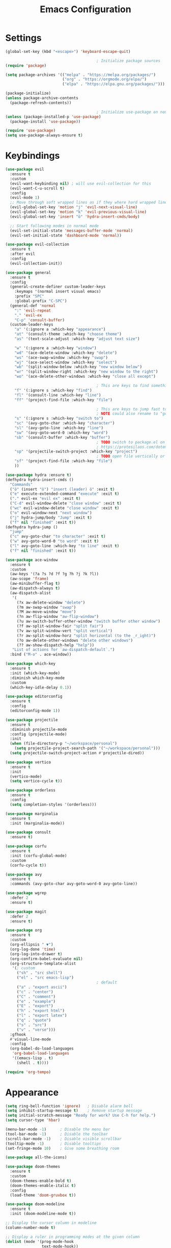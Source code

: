 #+title: Emacs Configuration
#+PROPERTY: header-args :tangle ./tangeled/init.el :mkdirp yes

* Settings

  #+begin_src emacs-lisp
    (global-set-key (kbd "<escape>") 'keyboard-escape-quit)

                                            ; Initialize package sources
    (require 'package)

    (setq package-archives '(("melpa" . "https://melpa.org/packages/")
                             ("org" . "https://orgmode.org/elpa/")
                             ("elpa" . "https://elpa.gnu.org/packages/")))

    (package-initialize)
    (unless package-archive-contents
      (package-refresh-contents))

                                            ; Initialize use-package on non-Linux platforms
    (unless (package-installed-p 'use-package)
      (package-install 'use-package))

    (require 'use-package)
    (setq use-package-always-ensure t)
  #+end_src

* Keybindings

  #+begin_src emacs-lisp
    (use-package evil
      :ensure t
      :custom
      (evil-want-keybinding nil) ; will use evil-collection for this
      (evil-want-C-u-scroll t)
      :config
      (evil-mode 1)
      ;; Move through soft wrapped lines as if they where hard wrapped lines
      (evil-global-set-key 'motion "j" 'evil-next-visual-line)
      (evil-global-set-key 'motion "k" 'evil-previous-visual-line)
      (evil-global-set-key 'insert "ö" 'hydra-insert-cmds/body)

      ;; Start following modes in normal mode
      (evil-set-initial-state 'messages-buffer-mode 'normal)
      (evil-set-initial-state 'dashboard-mode 'normal))

    (use-package evil-collection
      :ensure t
      :after evil
      :config
      (evil-collection-init))

    (use-package general
      :ensure t
      :config
      (general-create-definer custom-leader-keys
        :keymaps '(normal insert visual emacs)
        :prefix "SPC"
        :global-prefix "C-SPC")
      (general-def 'normal
        ":" 'evil-repeat
        "." 'evil-ex
        "C-p" 'consult-buffer)
      (custom-leader-keys
        "a" '(:ignore a :which-key "appearance")
        "at" '(consult-theme :which-key "choose theme")
        "as" '(text-scale-adjust :which-key "adjust text size")

        "w" '(:ignore a :which-key "window")
        "wd" '(ace-delete-window :which-key "delete")
        "ws" '(ace-swap-window :which-key "swap")
        "wj" '(ace-select-window :which-key "select")
        "wb" '(split-window-below :which-key "new window below")
        "wr" '(split-window-right :which-key "new window to the right")
        "wo" '(ace-delete-other-windows :which-key "close all except")

                                            ; This are keys to find something (with an UNKOWN location)
        "f" '(:ignore s :which-key "find")
        "fl" '(consult-line :which-key "line")
        "ff" '(project-find-file :which-key "file")

                                            ; This are keys to jump fast to some KNOWN location
                                            ; NOTE could also rename to "go to"
        "s" '(:ignore s :which-key "switch to")
        "sc" '(avy-goto-char :which-key "character")
        "sl" '(avy-goto-line :which-key "line")
        "sw" '(avy-goto-word-0 :which-key "word")
        "sb" '(consult-buffer :which-key "buffer")
                                            ; TODO switch to package.el on emacs 28. See following link for reference:
                                            ; https://protesilaos.com/dotemacs/#h:7862f39e-aed0-4d02-9f1e-60c4601a9734
        "sp" '(projectile-switch-project :which-key "project")
                                            ; TODO open file vertically or horicontally
        "sf" '(project-find-file :which-key "file")
        ))

    (use-package hydra :ensure t)
    (defhydra hydra-insert-cmds ()
      "Commands"
      ("ö" (insert "ö") "insert (leader) ö" :exit t)
      ("e" execute-extended-command "execute" :exit t)
      ("." evil-ex "evil ex" :exit t)
      ("C-d" evil-window-delete "close window" :exit t)
      ("wc" evil-window-delete "close window" :exit t)
      ("o" evil-window-next "next window")
      ("j" hydra-jump/body "Jump" :exit t)
      ("f" nil "finished" :exit t))
    (defhydra hydra-jump ()
      "jump"
      ("c" avy-goto-char "to character" :exit t)
      ("w" avy-goto-word-0 "to word" :exit t)
      ("l" avy-goto-line :which-key "to line" :exit t)
      ("f" nil "finished" :exit t))

    (use-package ace-window
      :ensure t
      :custom
      (aw-keys '(?a ?s ?d ?f ?g ?h ?j ?k ?l))
      (aw-scope 'frame)
      (aw-minibuffer-flag t)
      (aw-dispatch-always t)
      (aw-dispatch-alist
       '(
         (?x aw-delete-window "delete")
         (?m aw-swap-window "swap")
         (?M aw-move-window "move")
         (?n aw-flip-window "aw-flip-window")
         (?u aw-switch-buffer-other-window "switch buffer other window")
         (?f aw-split-window-fair "split fair")
         (?v aw-split-window-vert "split vertical")
         (?r aw-split-window-horz "split horizontal (to the _r_ight)")
         (?o aw-delete-other-windows "delete other windows")
         (?? aw-show-dispatch-help "help"))
       "List of actions for `aw-dispatch-default`.")
      :bind ("M-o" . ace-window))

    (use-package which-key
      :ensure t
      :init (which-key-mode)
      :diminish which-key-mode
      :custom
      (which-key-idle-delay 0.1))

    (use-package editorconfig
      :ensure t
      :config
      (editorconfig-mode 1))

    (use-package projectile
      :ensure t
      :diminish projectile-mode
      :config (projectile-mode)
      :init
      (when (file-directory-p "~/workspace/personal")
        (setq projectile-project-search-path '("~/workspace/personal")))
      (setq projectile-switch-project-action #'projectile-dired))

    (use-package vertico
      :ensure t
      :init
      (vertico-mode)
      (setq vertico-cycle t))

    (use-package orderless
      :ensure t
      :config
      (setq completion-styles '(orderless)))

    (use-package marginalia
      :ensure t
      :init (marginalia-mode))

    (use-package consult
      :ensure t)

    (use-package corfu
      :ensure t
      :init (corfu-global-mode)
      :custom
      (corfu-cycle t))

    (use-package avy
      :ensure t
      :commands (avy-goto-char avy-goto-word-0 avy-goto-line))

    (use-package wgrep
      :defer 2
      :ensure t)

    (use-package magit
      :defer 2
      :ensure t)

    (use-package org
      :ensure t
      :custom
      (org-ellipsis " ▼")
      (org-log-done 'time)
      (org-log-into-drawer t)
      (org-confirm-babel-evaluate nil)
      (org-structure-template-alist
       '(; custom
         ("sh" . "src shell")
         ("el" . "src emacs-lisp")
                                            ; default
         ("a" . "export ascii")
         ("c" . "center")
         ("C" . "comment")
         ("e" . "example")
         ("E" . "export")
         ("h" . "export html")
         ("l" . "export latex")
         ("q" . "quote")
         ("s" . "src")
         ("v" . "verse")))
      :gfhook
      #'visual-line-mode
      :config
      (org-babel-do-load-languages
       'org-babel-load-languages
       '((emacs-lisp . t)
         (shell . t))))

    (require 'org-tempo)
  #+end_src

* Appearance

  #+begin_src emacs-lisp
    (setq ring-bell-function 'ignore)   ; Disable alarm bell
    (setq inhibit-startup-message t)    ; Remove startup message
    (setq initial-scratch-message "Ready for work? Use C-h for help.")
    (setq cursor-type 'hbar)

    (menu-bar-mode -1)      ; Disable the menu bar
    (tool-bar-mode -1)      ; Disable the toolbar
    (scroll-bar-mode -1)    ; Disable visible scrollbar
    (tooltip-mode -1)       ; Disable tooltips
    (set-fringe-mode 10)    ; Give some breathing room

    (use-package all-the-icons)

    (use-package doom-themes
      :ensure t
      :custom
      (doom-themes-enable-bold t)
      (doom-themes-enable-italic t)
      :config
      (load-theme 'doom-gruvbox t))

    (use-package doom-modeline
      :ensure t
      :init (doom-modeline-mode t))

    ;; Display the cursor column in modeline
    (column-number-mode t)

    ;; Display a ruler in programming modes at the given column
    (dolist (mode '(prog-mode-hook
                    text-mode-hook))
      (add-hook mode '(lambda()
                        (set-fill-column 78)
                        (auto-fill-mode)
                        (display-fill-column-indicator-mode))))

    ;; Enable line numbers
    (global-display-line-numbers-mode t)
    ;; Disable line numbers for some modes
    (dolist (mode '(org-mode-hook
                    term-mode-hook
                    shell-mode-hook
                    eshell-mode-hook))
      (add-hook mode (lambda () (display-line-numbers-mode 0))))

    (use-package rainbow-delimiters
      :ensure t
      :ghook 'prog-mode-hook)
  #+end_src

* TODOs

  #+begin_src emacs-list
; (use-package password-store) ; auth-source-pass
; (use-package embark)
; (use-package embark-consult)
; (use-package hercules)
; (use-package direnv) ; also enable lorri service via home-manager
; (use-package evil-snipe)
  #+end_src
